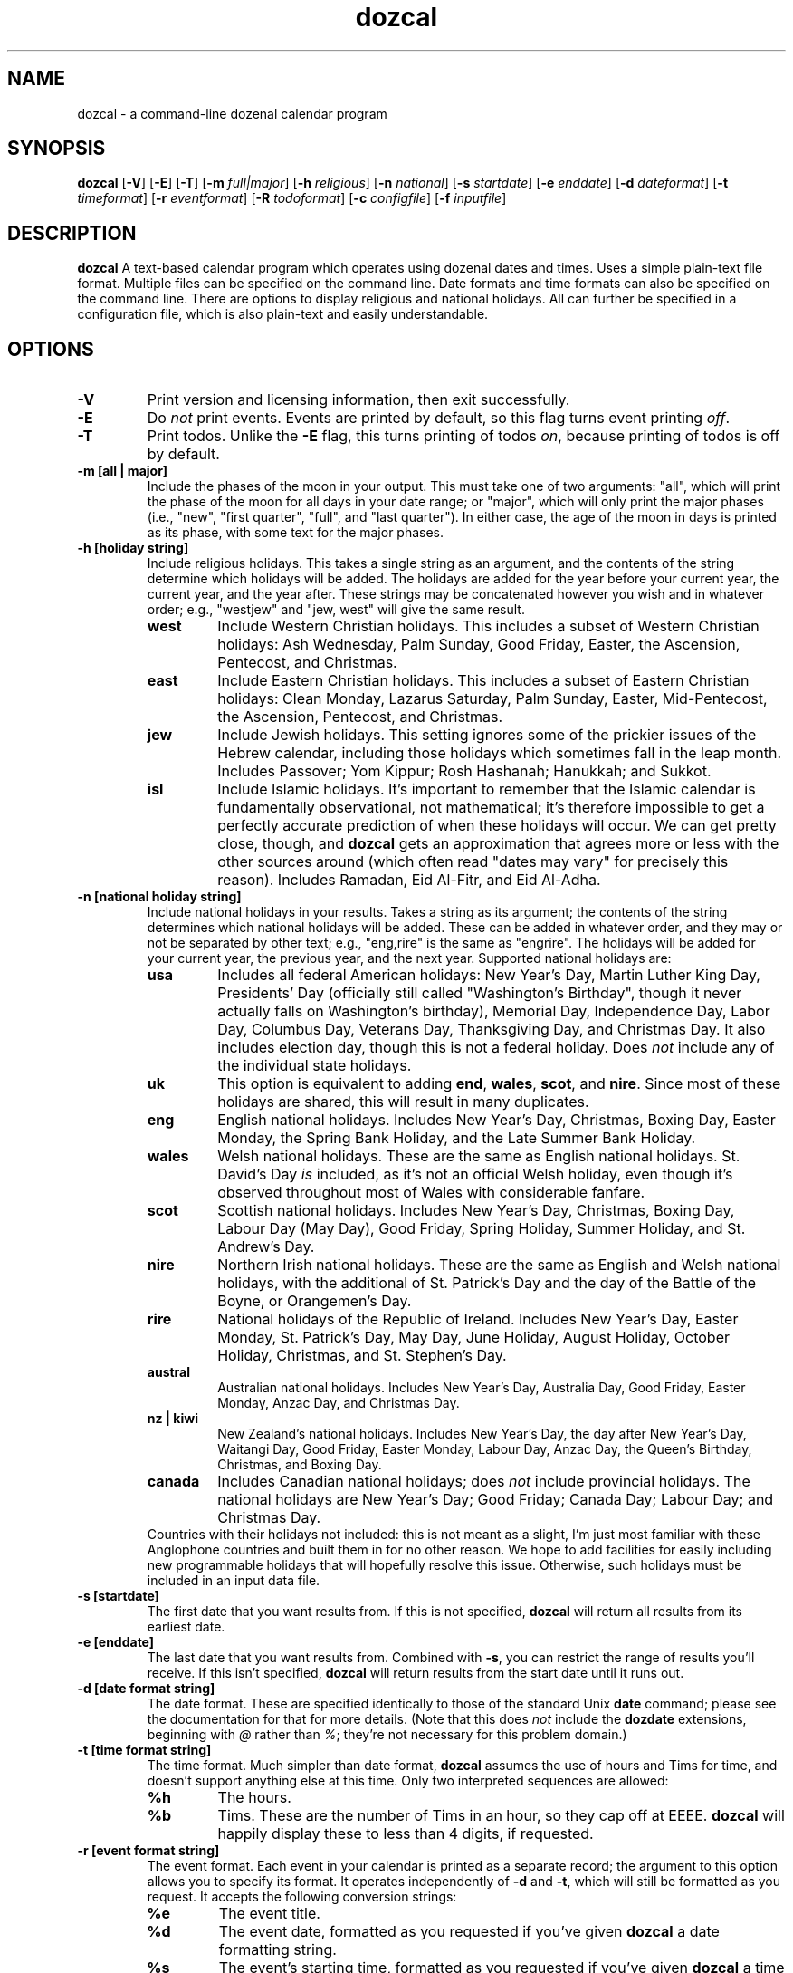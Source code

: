 ." +AMDG
." Process with:
." groff -man -Tascii dozcal.1
.TH dozcal 1 "August 2016" dgoodmaniii dozcal
.SH NAME
dozcal \- a command-line dozenal calendar program
.SH SYNOPSIS
.B dozcal
[\fB\-V\fR]
[\fB\-E\fR]
[\fB\-T\fR]
[\fB\-m\fR \fIfull|major\fR]
[\fB\-h\fR \fIreligious\fR]
[\fB\-n\fR \fInational\fR]
[\fB\-s\fR \fIstartdate\fR]
[\fB\-e\fR \fIenddate\fR]
[\fB\-d\fR \fIdateformat\fR]
[\fB\-t\fR \fItimeformat\fR]
[\fB\-r\fR \fIeventformat\fR]
[\fB\-R\fR \fItodoformat\fR]
[\fB\-c\fR \fIconfigfile\fR]
[\fB\-f\fR \fIinputfile\fR]
.SH DESCRIPTION
.B dozcal
A text-based calendar program which operates using dozenal
dates and times.  Uses a simple plain-text file format.
Multiple files can be specified on the command line.  Date
formats and time formats can also be specified on the
command line.  There are options to display religious and
national holidays.  All can further be specified in a
configuration file, which is also plain-text and easily
understandable.
.SH OPTIONS
.TP
.BR \-V
Print version and licensing information, then exit
successfully.
.TP
.BR \-E
Do \fInot\fR print events.  Events are printed by default,
so this flag turns event printing \fIoff\fR.
.TP
.BR \-T
Print todos.  Unlike the \fB\-E\fR flag, this turns printing
of todos \fIon\fR, because printing of todos is off by
default.
.TP
.BR "\-m [all | major]"
Include the phases of the moon in your output.  This must
take one of two arguments:  "all", which will print the
phase of the moon for all days in your date range; or
"major", which will only print the major phases (i.e.,
"new", "first quarter", "full", and "last quarter").  In
either case, the age of the moon in days is printed as its
phase, with some text for the major phases.
.TP
.BR "\-h [holiday string]"
Include religious holidays.  This takes a single string as
an argument, and the contents of the string determine which
holidays will be added.  The holidays are added for the year
before your current year, the current year, and the year
after.  These strings may be concatenated however you wish
and in whatever order; e.g., "westjew" and "jew, west" will
give the same result.
.RS
.TP
.BR west
Include Western Christian holidays.  This includes a subset
of Western Christian holidays:  Ash Wednesday, Palm Sunday,
Good Friday, Easter, the Ascension, Pentecost, and
Christmas.
.TP
.BR east
Include Eastern Christian holidays.  This includes a subset
of Eastern Christian holidays:  Clean Monday, Lazarus
Saturday, Palm Sunday, Easter, Mid-Pentecost, the Ascension,
Pentecost, and Christmas.
.TP
.BR jew
Include Jewish holidays.  This setting ignores some of the
prickier issues of the Hebrew calendar, including those
holidays which sometimes fall in the leap month.  Includes
Passover; Yom Kippur; Rosh Hashanah; Hanukkah; and Sukkot.
.TP
.BR isl
Include Islamic holidays.  It's important to remember that
the Islamic calendar is fundamentally observational, not
mathematical; it's therefore impossible to get a perfectly
accurate prediction of when these holidays will occur.  We
can get pretty close, though, and \fBdozcal\fR gets an
approximation that agrees more or less with the other
sources around (which often read "dates may vary" for
precisely this reason).  Includes Ramadan, Eid Al-Fitr, and
Eid Al-Adha.
.RE
.TP
.BR "\-n [national holiday string]"
Include national holidays in your results.  Takes a string
as its argument; the contents of the string determines which
national holidays will be added.  These can be added in
whatever order, and they may or not be separated by other
text; e.g., "eng,rire" is the same as "engrire".  The
holidays will be added for your current year, the previous
year, and the next year.  Supported
national holidays are:
.RS
.TP
.BR usa
Includes all federal American holidays:  New Year's Day,
Martin Luther King Day, Presidents' Day (officially still
called "Washington's Birthday", though it never actually
falls on Washington's birthday), Memorial Day, Independence
Day, Labor Day, Columbus Day, Veterans Day, Thanksgiving
Day, and Christmas Day.  It also includes election day,
though this is not a federal holiday.  Does \fInot\fR
include any of the individual state holidays.
.TP
.BR uk
This option is equivalent to adding \fBend\fR,
\fBwales\fR, \fBscot\fR, and \fBnire\fR.  Since most of
these holidays are shared, this will result in many
duplicates.
.TP
.BR eng
English national holidays.  Includes New Year's Day,
Christmas, Boxing Day, Easter Monday, the Spring Bank
Holiday, and the Late Summer Bank Holiday.
.TP
.BR wales
Welsh national holidays.  These are the same as English
national holidays.  St. David's Day \fIis\fR included,
as it's not an official Welsh holiday, even though it's
observed throughout most of Wales with considerable fanfare.
.TP
.BR scot
Scottish national holidays.  Includes New Year's Day,
Christmas, Boxing Day, Labour Day (May Day), Good Friday,
Spring Holiday, Summer Holiday, and St. Andrew's Day.
.TP
.BR nire
Northern Irish national holidays.  These are the same as
English and Welsh national holidays, with the additional of
St. Patrick's Day and the day of the Battle of the Boyne, or
Orangemen's Day.
.TP
.BR rire
National holidays of the Republic of Ireland.  Includes New
Year's Day, Easter Monday, St. Patrick's Day, May Day, June
Holiday, August Holiday, October Holiday, Christmas, and St.
Stephen's Day.
.TP
.BR austral
Australian national holidays.  Includes New Year's Day,
Australia Day, Good Friday, Easter Monday, Anzac Day, and
Christmas Day.
.TP
.BR "nz | kiwi"
New Zealand's national holidays.  Includes New Year's Day,
the day after New Year's Day, Waitangi Day, Good Friday,
Easter Monday, Labour Day, Anzac Day, the Queen's Birthday,
Christmas, and Boxing Day.
.TP
.BR canada
Includes Canadian national holidays; does \fInot\fR include
provincial holidays.  The national holidays are New Year's
Day; Good Friday; Canada Day; Labour Day; and Christmas Day.
.RE
.RS
Countries with their holidays not included:  this is not
meant as a slight, I'm just most familiar with these
Anglophone countries and built them in for no other reason.
We hope to add facilities for easily including new
programmable holidays that will hopefully resolve this
issue.  Otherwise, such holidays must be included in an
input data file.
.RE
.TP
.BR "\-s [startdate]"
The first date that you want results from.  If this is not
specified, \fBdozcal\fR will return all results from its earliest
date.
.TP
.BR "\-e [enddate]"
The last date that you want results from.  Combined with
\fB\-s\fR, you can restrict the range of results you'll
receive.  If this isn't specified, \fBdozcal\fR will return
results from the start date until it runs out.
.TP
.BR "\-d [date format string]"
The date format.  These are specified identically to those
of the standard Unix \fBdate\fR command; please see the
documentation for that for more details.  (Note that this
does \fInot\fR include the \fBdozdate\fR extensions,
beginning with \fI@\fR rather than \fI%\fR; they're not
necessary for this problem domain.)
.TP
.BR "\-t [time format string]"
The time format.  Much simpler than date format,
\fBdozcal\fR assumes the use of hours and Tims for time, and
doesn't support anything else at this time.  Only two
interpreted sequences are allowed:
.RS
.TP 
.BR %h
The hours.
.TP
.BR %b
Tims.  These are the number of Tims in an hour, so they cap
off at EEEE.  \fBdozcal\fR will happily display these to
less than 4 digits, if requested.
.RE
.TP
.BR "\-r [event format string]"
The event format.  Each event in your calendar is printed as
a separate record; the argument to this option allows you to
specify its format.  It operates independently of \fB\-d\fR
and \fB\-t\fR, which will still be formatted as you request.
It accepts the following conversion strings:
.RS
.TP 
.BR %e
The event title.
.TP
.BR %d
The event date, formatted as you requested if you've given
\fBdozcal\fR a date formatting string.
.TP
.BR %s
The event's starting time, formatted as you requested if
you've given \fBdozcal\fR a time formatting string.
.TP
.BR %c
The event's closing (ending) time, formatted as you requested if
you've given \fBdozcal\fR a time formatting string.A
.TP
.BR %C
The event's list of categories.  
.RE
.TP
.BR "\-R [todo format string]"
The todo format.  Each todo in your calendar is printed as
a separate record; the argument to this option allows you to
specify its format.  It operates independently of \fB\-d\fR
and \fB\-t\fR, which will still be formatted as you request.
It accepts the following conversion strings:
.RS
.TP
.BR %i
The todo item; could be called the "title".  It's loaded
from the \fITITLE\fR line in your data file.
.TP
.BR %p
The priority of the todo.
.TP
.BR %d
The due date of the todo.
.TP
.BR %t
The due time of the todo.
.TP
.BR %c
The completedness of the todo; that is, whether you're done
or not.  This is "0" for not done, "1" for done.
.TP
.BR %g
How much progress has been made on the todo.  Given as a
perbiqua (1-100).
.RE
.TP
.BR "\-f [inputfile]"
Names an input data file for \fBdozcal\fR to use.  (See the
section below about how to format such data files.)  This
option can be specified more than once; \fBdozcal\fR will
use all the files so specified, sorting them without regard
to the order of their inclusion.
.TP
.BR "\-c [configfile]"
Names a config file for \fBdozcal\fR to use.  (See the
section below about how to format such config files.)  If
not specified, \fBdozcal\fR will look for
\fI$HOME/.dozcalrc\fR; if it cannot find that, it will
proceed without any config files.  If this is specified
multiple times, any options in later config files will
override those in earlier ones.
.RS
.PP
Command line options listed \fIafter\fR the config file
option will take precedence; those listed \fIbefore\fR will
be overridden if the config file contradicts them.
.RE
.SH FILES
\fBdozcal\fR uses two files primarily:  the data, or library
file, which has the actual library information in it, and a
run-control, or config file, which contains simple lines to
control \fBdozcal\fR's behavior.
.SS The Data File
.PP
\fBdozcal\fR works with data files that follow a simple but
specific format.  Each record begins with a line containing
the string \fI[EVENT]\fR, \fI[TODO]\fR, or \fI[JOURNAL]\fR,
and ends either at the end of the file or at the next line
containing one of those strings; blank lines are ignored.
.PP
Within each event, you must specify at least a \fITITLE\fR
and a \fISTART_DATE\fR.  The following are recognized
fields:
.RS
.TP
.BR TITLE:
Gives the title of the event; e.g., "Meeting with Roy" or
"Traffic Court".
.TP
.BR START_DATE:
The date on which the event occurs.  It is called start-date
because many events recur on the calendar, but this one
serves as either the only event or the first day of a
recurring event.
.TP
.BR END_DATE:
The last date of the event, and (if you've specified an
\fIINTERVAL\fR for this event) the last day that
\fBdozcal\fR will check to see if a recurrence should occur.
.TP
.BR INTERVAL:
The number of days' interval for a recurring date.  That is,
starting at the \fISTART_DATE\fR, how many days should
\fBdozcal\fR skip before placing the event on the calendar
again?  To make a weekly event, for example, say
\fIINTERVAL:  7\fR.  If you say \fIINTERVAL:  1\fR, the
event will occur every day (in which case, you may as well
not specify an interval, because \fBdozcal\fR will assume
you mean every day until the \fIEND_DATE\fR unless you tell
it otherwise).
.TP
.BR EXCEPT_DATE:
In a recurring event, \fIdon't\fR add an event on this date,
even if it otherwise qualifies.  You can have as many of
these as you'd like.
.TP
.BR START_TIME:
The time you'd like this to start.  This can be specified in
either our normal dozenal-sexagesimal time (two dozen hours
in a day, five dozen minutes in an hour), or in TGM (two
dozen hours in a day, divided into 10000 Tims each).
\fBdozcal\fR will interpret the time as dozenal-sexagesimal
if you use a colon (\fI:\fR) to separate the hours from
minutes; if you use a semicolon (\fI;\fR), or no
punctuation, it will interpret the time as hours and Tims.
.TP
.BR END_TIME:
The obvious corrollary of \fISTART_TIME\fR.
.RE
.PP
An example record:
.RS
[EVENT]
.br
START_DATE:  1200-0X-27
.br
END_DATE:  1200-0E-0X
.br
START_TIME:  0X00
.br
END_TIME:  1E30
.br
EXCEPT_DATE:  1200-0E-04
.br
EXCEPT_DATE:  1200-0E-05
.br
TITLE:  My Test Event #1
.RE
.SH ERRORS
.PP
\fBdozcal\fR emits fairly specific error codes when things
go wrong.  Successful completion is returned to the
environment as \fI0\fR.
.TP
.BR 1
You supplied \fBdozcal\fR an option which requires an
argument, but didn't send it an argument.  E.g., you said
\fB\-s\fR, but didn't say what you wanted the starting date
of your results to be.
.TP
.BR 2
You gave \fBdozcal\fR an option that it doesn't recognize.
.TP
.BR 3
There's insufficient memory for somethinng that \fBdozcal\fR
needs to do; see the error message emitted to see what
exactly it was.
.TP
.BR 4
\fBdozcal\fR is trying to open a file you gave it (perhaps
with \fB\-f\fR or \fB\-c\fR), but is running into problems.
\fBdozcal\fR will print an error message detailing the
specific error.
.TP
.BR 5
You've given a conversion character in your time format
(perhaps with the \fB\-t\fR option) that \fBdozcal\fR
doesn't recognize.
.TP
.BR 6
You've given a conversion character in your event format
(perhaps with the \fB\-r\fR option) that \fBdozcal\fR
doesn't recognize.
.SH BUGS
None known at this time.
.SH AUTHOR
Donald P. Goodman III <dgoodmaniii at gmail dot com>
.SH SEE ALSO
.BR dec (1),
.BR dozdc (1),
.BR tgmconv (1),
.BR dozdate (1),
.BR dozword (1),
.BR dozpret (1)
.BR dozstring (1)
